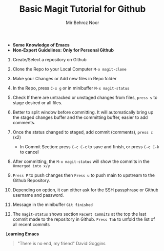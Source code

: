 #+TITLE:       Basic Magit Tutorial for Github
#+AUTHOR:      Mir Behroz Noor

- *Some Knowledge of Emacs*
- *Non-Expert Guidelines: Only for Personal Github*

1. Create/Select a repository on Github

2. Clone the Repo to your Local Computer ~M-x magit-clone~

3. Make your Changes or Add new files in Repo folder

4. In the Repo, press ~C-x g~ or in minibuffer ~M-x magit-status~

5. Check If there are untracked or unstaged changes from files, ~press s~ to stage desired or all files.

6. Better to split window before committing. It will automatically bring up the staged changes buffer and the committing buffer, easier to add comments.

7. Once the status changed to staged, add commit (comments), ~press c~ (x2)
   * In Commit Section: press ~C-c C-c~ to save and finish, or press ~C-c C-k~ to cancel

8. After committing, the ~M-x magit-status~ will show the commits in the ~Unmerged into x/y~

9. ~Press P~ to push changes then ~Press u~ to push main to upstream to the Github Repository.

10. Depending on option, it can either ask for the SSH passphrase or Github username and password.

10. Message in the minibuffer =Git finished=

11. The ~magit-status~ shows section ~Recent Commits~ at the top the last commit made to the repository in Github.
    ~Press Tab~ to unfold the list of all recent commits

*Learning Emacs*

#+begin_quote
"There is no end, my friend"
David Goggins
#+end_quote
